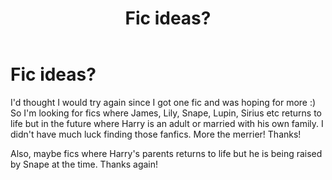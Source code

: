 #+TITLE: Fic ideas?

* Fic ideas?
:PROPERTIES:
:Author: Lailyssa
:Score: 4
:DateUnix: 1621684965.0
:DateShort: 2021-May-22
:FlairText: Request
:END:
I'd thought I would try again since I got one fic and was hoping for more :) So I'm looking for fics where James, Lily, Snape, Lupin, Sirius etc returns to life but in the future where Harry is an adult or married with his own family. I didn't have much luck finding those fanfics. More the merrier! Thanks!

Also, maybe fics where Harry's parents returns to life but he is being raised by Snape at the time. Thanks again!

